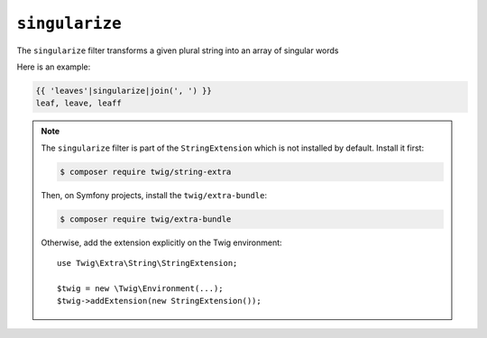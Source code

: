 ``singularize``
========

The ``singularize`` filter transforms a given plural string into an array of singular words

Here is an example:

.. code-block:: twig

    {{ 'leaves'|singularize|join(', ') }}
    leaf, leave, leaff

.. note::

    The ``singularize`` filter is part of the ``StringExtension`` which is not
    installed by default. Install it first:

    .. code-block:: bash

        $ composer require twig/string-extra

    Then, on Symfony projects, install the ``twig/extra-bundle``:

    .. code-block:: bash

        $ composer require twig/extra-bundle

    Otherwise, add the extension explicitly on the Twig environment::

        use Twig\Extra\String\StringExtension;

        $twig = new \Twig\Environment(...);
        $twig->addExtension(new StringExtension());

